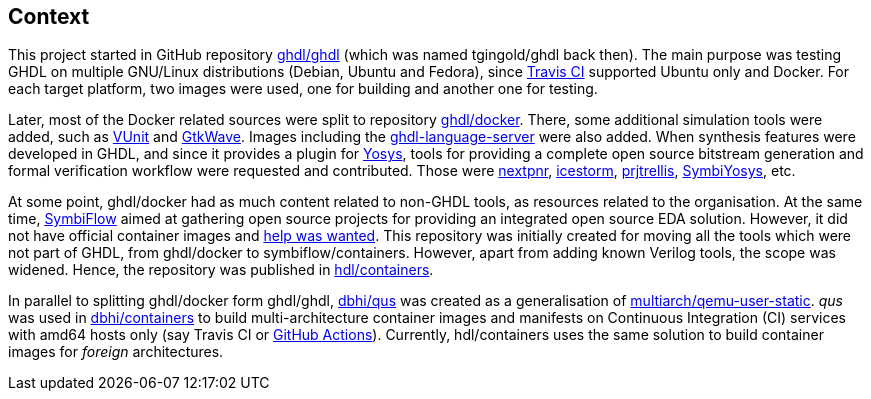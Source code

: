 == Context

This project started in GitHub repository https://github.com/ghdl/ghdl[ghdl/ghdl] (which was named tgingold/ghdl back
then).
The main purpose was testing GHDL on multiple GNU/Linux distributions (Debian, Ubuntu and Fedora), since https://travis-ci.org/[Travis CI] supported Ubuntu only and Docker.
For each target platform, two images were used, one for building and another one for testing.

Later, most of the Docker related sources were split to repository https://github.com/ghdl/docker[ghdl/docker].
There, some additional simulation tools were added, such as http://vunit.github.io/[VUnit] and http://gtkwave.sourceforge.net/[GtkWave].
Images including the https://github.com/ghdl/ghdl-language-server[ghdl-language-server] were also added.
When synthesis features were developed in GHDL, and since it provides a plugin for https://github.com/YosysHQ/yosys[Yosys],
tools for providing a complete open source bitstream generation and formal verification workflow were requested and
contributed.
Those were
https://github.com/YosysHQ/nextpnr[nextpnr],
https://github.com/YosysHQ/icestorm[icestorm],
https://github.com/YosysHQ/prjtrellis[prjtrellis],
https://github.com/YosysHQ/SymbiYosys[SymbiYosys],
etc.

At some point, ghdl/docker had as much content related to non-GHDL tools, as resources related to the organisation.
At the same time, https://symbiflow.github.io[SymbiFlow] aimed at gathering open source projects for providing an
integrated open source EDA solution.
However, it did not have official container images and https://symbiflow.github.io/developers.html[help was wanted].
This repository was initially created for moving all the tools which were not part of GHDL, from ghdl/docker to
symbiflow/containers.
However, apart from adding known Verilog tools, the scope was widened.
Hence, the repository was published in https://github.com/hdl/containers[hdl/containers].

In parallel to splitting ghdl/docker form ghdl/ghdl, https://github.com/dbhi/qus[dbhi/qus] was created as a
generalisation of https://github.com/multiarch/qemu-user-static[multiarch/qemu-user-static].
_qus_ was used in https://github.com/dbhi/containers[dbhi/containers] to build multi-architecture container images and
manifests on Continuous Integration (CI) services with amd64 hosts only (say Travis CI or https://github.com/features/actions[GitHub Actions]).
Currently, hdl/containers uses the same solution to build container images for _foreign_ architectures.
